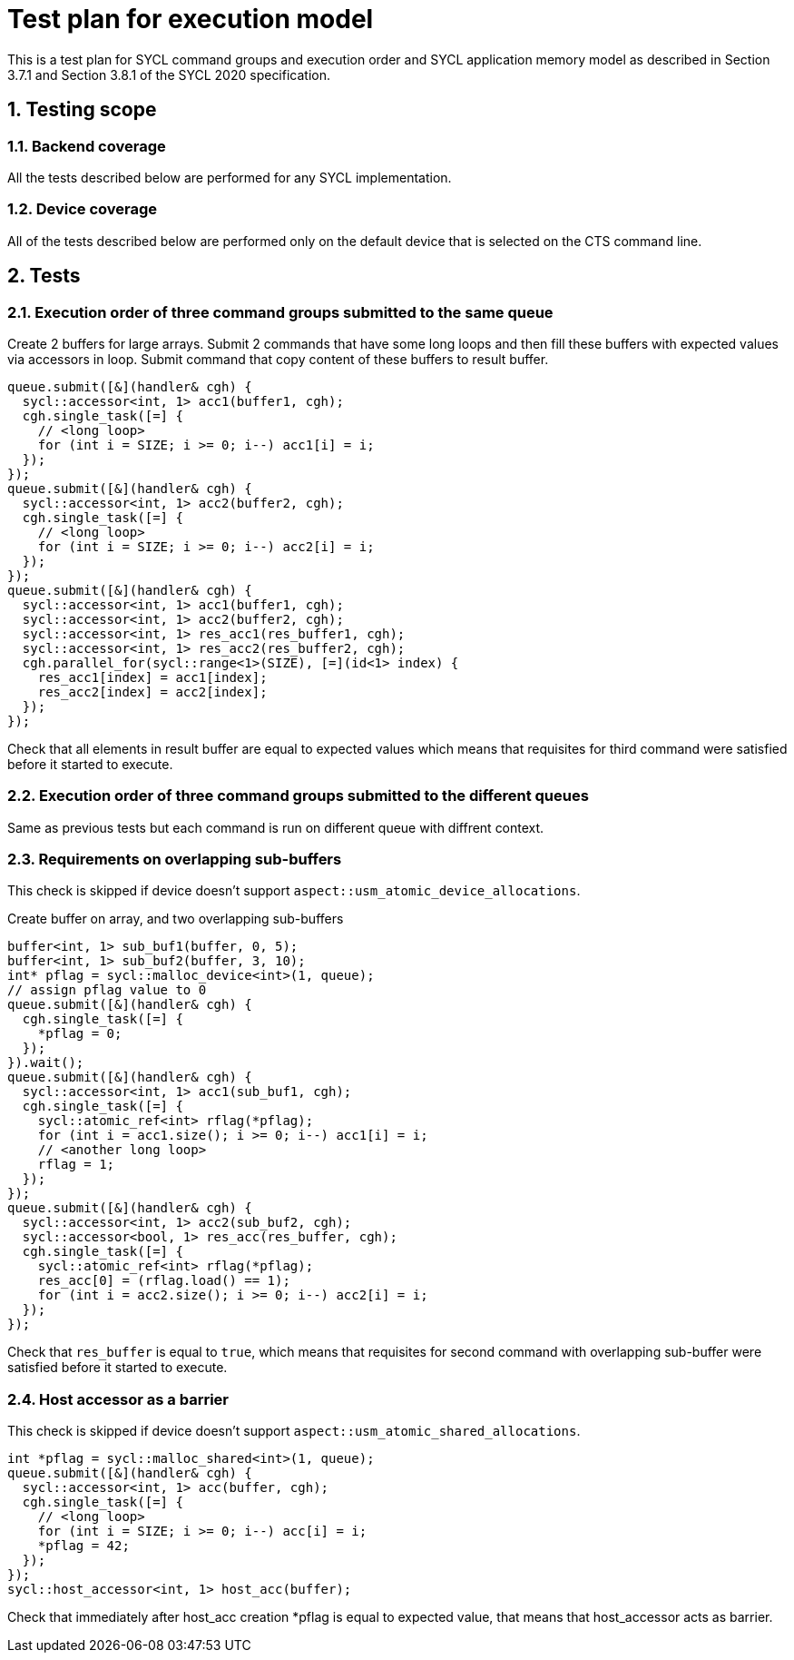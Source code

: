 :sectnums:
:xrefstyle: short

= Test plan for execution model

This is a test plan for SYCL command groups and execution order and SYCL application memory model as described in Section 3.7.1 and Section 3.8.1 of the SYCL 2020 specification.

== Testing scope

=== Backend coverage

All the tests described below are performed for any SYCL implementation.

=== Device coverage

All of the tests described below are performed only on the default device that
is selected on the CTS command line.

== Tests

=== Execution order of three command groups submitted to the same queue

Create 2 buffers for large arrays. Submit 2 commands that have some long loops and then fill these buffers with expected values via accessors in loop.
Submit command that copy content of these buffers to result buffer.

[source,c++]
----
queue.submit([&](handler& cgh) {
  sycl::accessor<int, 1> acc1(buffer1, cgh);
  cgh.single_task([=] {
    // <long loop>
    for (int i = SIZE; i >= 0; i--) acc1[i] = i;
  });
});
queue.submit([&](handler& cgh) {
  sycl::accessor<int, 1> acc2(buffer2, cgh);
  cgh.single_task([=] {
    // <long loop>
    for (int i = SIZE; i >= 0; i--) acc2[i] = i;
  });
});
queue.submit([&](handler& cgh) {
  sycl::accessor<int, 1> acc1(buffer1, cgh);
  sycl::accessor<int, 1> acc2(buffer2, cgh);
  sycl::accessor<int, 1> res_acc1(res_buffer1, cgh);
  sycl::accessor<int, 1> res_acc2(res_buffer2, cgh);
  cgh.parallel_for(sycl::range<1>(SIZE), [=](id<1> index) {
    res_acc1[index] = acc1[index];
    res_acc2[index] = acc2[index];
  });
});
----

Check that all elements in result buffer are equal to expected values which means that requisites for third command were satisfied before it started to execute.

=== Execution order of three command groups submitted to the different queues

Same as previous tests but each command is run on different queue with diffrent context.

=== Requirements on overlapping sub-buffers

This check is skipped if device doesn't support `aspect::usm_atomic_device_allocations`.

Create buffer on array, and two overlapping sub-buffers

[source,c++]
----
buffer<int, 1> sub_buf1(buffer, 0, 5);
buffer<int, 1> sub_buf2(buffer, 3, 10);
int* pflag = sycl::malloc_device<int>(1, queue);
// assign pflag value to 0
queue.submit([&](handler& cgh) {
  cgh.single_task([=] {
    *pflag = 0;
  });
}).wait();
queue.submit([&](handler& cgh) {
  sycl::accessor<int, 1> acc1(sub_buf1, cgh);
  cgh.single_task([=] {
    sycl::atomic_ref<int> rflag(*pflag);
    for (int i = acc1.size(); i >= 0; i--) acc1[i] = i;
    // <another long loop>
    rflag = 1;
  });
});
queue.submit([&](handler& cgh) {
  sycl::accessor<int, 1> acc2(sub_buf2, cgh);
  sycl::accessor<bool, 1> res_acc(res_buffer, cgh);
  cgh.single_task([=] {
    sycl::atomic_ref<int> rflag(*pflag);
    res_acc[0] = (rflag.load() == 1);
    for (int i = acc2.size(); i >= 0; i--) acc2[i] = i;
  });
});
----

Check that `res_buffer` is equal to `true`, which means that requisites for second command with overlapping sub-buffer were satisfied before it started to execute.

=== Host accessor as a barrier

This check is skipped if device doesn't support `aspect::usm_atomic_shared_allocations`.

[source,c++]
----
int *pflag = sycl::malloc_shared<int>(1, queue);
queue.submit([&](handler& cgh) {
  sycl::accessor<int, 1> acc(buffer, cgh);
  cgh.single_task([=] {
    // <long loop>
    for (int i = SIZE; i >= 0; i--) acc[i] = i;
    *pflag = 42;
  });
});
sycl::host_accessor<int, 1> host_acc(buffer);
----

Check that immediately after host_acc creation *pflag is equal to expected value,
that means that host_accessor acts as barrier.
